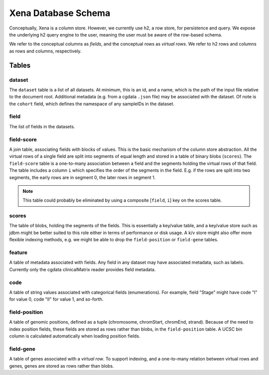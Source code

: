 Xena Database Schema
********************

Conceptually, Xena is a column store. However, we currently
use h2, a row store, for persistence and query. We expose the
underlying h2 query engine to the user, meaning the user must
be aware of the row-based schema.

We refer to the conceptual columns as *fields*, and the conceptual
rows as *virtual rows*. We refer to h2 rows and columns as rows and
columns, respectively.

Tables
======

dataset
-------
The ``dataset`` table is a list of all datasets. At minimum, this is an
id, and a name, which is the path of the input file relative to the document
root. Additional metadata (e.g. from a cgdata ``.json`` file) may be associated with
the dataset. Of note is the ``cohort`` field, which defines the namespace of
any sampleIDs in the dataset.

field
-----
The list of fields in the datasets.

field-score
-----------
A join table, associating fields with blocks of values. This is the
basic mechanism of the column store abstraction. All the virtual rows of a single field
are
split into segments of equal length and stored in a table of binary blobs (``scores``).
The ``field-score`` table is a one-to-many association between a field and the
segments holding the virtual rows of that field. The table includes a column ``i`` which
specifies the order of the segments in the field. E.g. if the rows are split into
two segments, the early rows are in segment 0, the later rows in segment 1.

.. note:: This table could probably be eliminated by using a composite [``field``,
   ``i``] key on the scores table.

scores
------
The table of blobs, holding the segments of the fields. This is essentially
a key/value table, and a key/value store such as jdbm might be better suited
to this role either in terms of performance or disk usage. A k/v store might also offer
more flexible indexing methods, e.g. we might be able to drop the
``field-position`` or ``field-gene`` tables.

feature
-------
A table of metadata associated with fields. Any field in any dataset may have associated
metadata, such as labels. Currently only the cgdata clinicalMatrix reader
provides field metadata.

code
----
A table of string values associated with categorical fields (enumerations).
For example, field
"Stage" might have code "I" for value 0, code "II" for value 1, and so-forth.

field-position
--------------
A table of genomic positions, defined as a tuple (chromosome, chromStart, chromEnd,
strand). Because of the need to index position fields, these fields are stored
as rows rather than blobs, in the ``field-position`` table. A UCSC bin column
is calculated automatically when loading position fields.

field-gene
----------
A table of genes associated with a *virtual row*. To support indexing, and
a one-to-many relation between virtual rows and genes, genes are stored as
rows rather than blobs.
